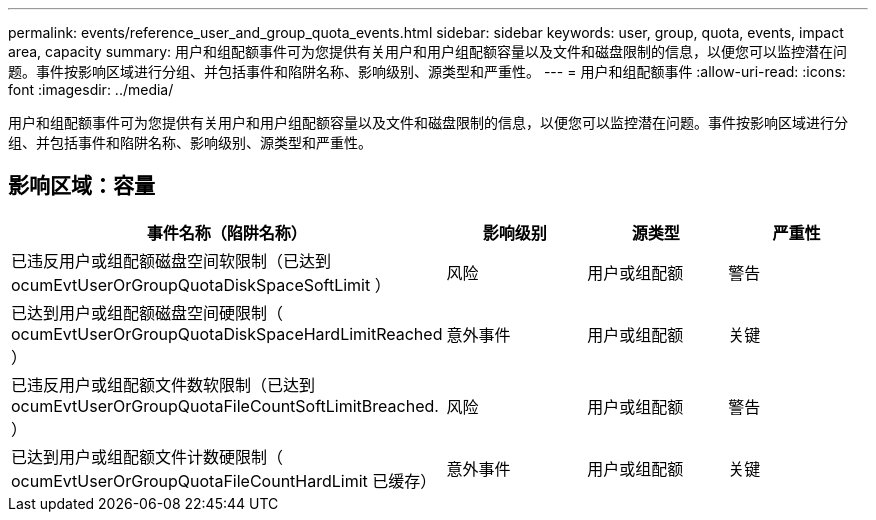---
permalink: events/reference_user_and_group_quota_events.html 
sidebar: sidebar 
keywords: user, group, quota, events, impact area, capacity 
summary: 用户和组配额事件可为您提供有关用户和用户组配额容量以及文件和磁盘限制的信息，以便您可以监控潜在问题。事件按影响区域进行分组、并包括事件和陷阱名称、影响级别、源类型和严重性。 
---
= 用户和组配额事件
:allow-uri-read: 
:icons: font
:imagesdir: ../media/


[role="lead"]
用户和组配额事件可为您提供有关用户和用户组配额容量以及文件和磁盘限制的信息，以便您可以监控潜在问题。事件按影响区域进行分组、并包括事件和陷阱名称、影响级别、源类型和严重性。



== 影响区域：容量

|===
| 事件名称（陷阱名称） | 影响级别 | 源类型 | 严重性 


 a| 
已违反用户或组配额磁盘空间软限制（已达到 ocumEvtUserOrGroupQuotaDiskSpaceSoftLimit ）
 a| 
风险
 a| 
用户或组配额
 a| 
警告



 a| 
已达到用户或组配额磁盘空间硬限制（ ocumEvtUserOrGroupQuotaDiskSpaceHardLimitReached ）
 a| 
意外事件
 a| 
用户或组配额
 a| 
关键



 a| 
已违反用户或组配额文件数软限制（已达到 ocumEvtUserOrGroupQuotaFileCountSoftLimitBreached. ）
 a| 
风险
 a| 
用户或组配额
 a| 
警告



 a| 
已达到用户或组配额文件计数硬限制（ ocumEvtUserOrGroupQuotaFileCountHardLimit 已缓存）
 a| 
意外事件
 a| 
用户或组配额
 a| 
关键

|===